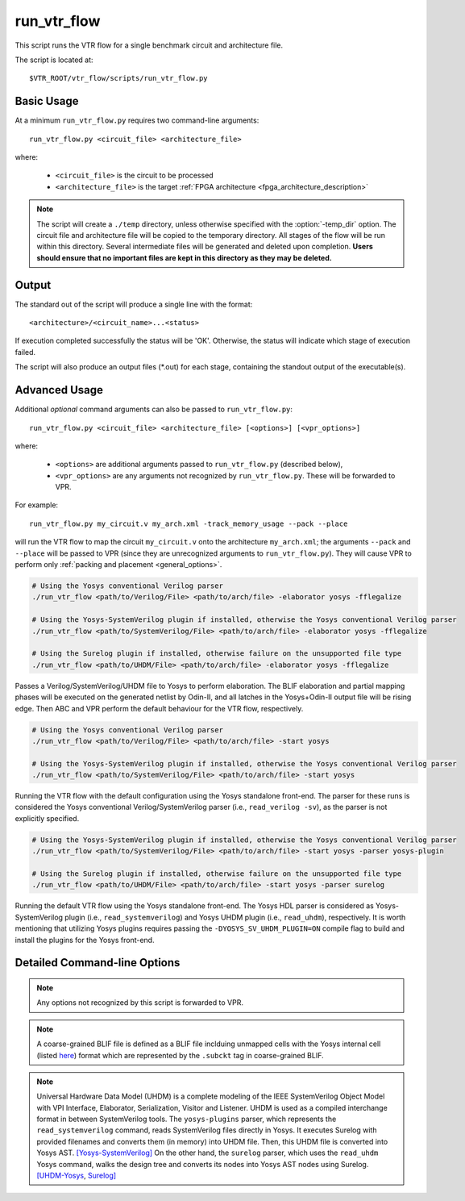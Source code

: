 .. _run_vtr_flow:

run_vtr_flow
---------------

This script runs the VTR flow for a single benchmark circuit and architecture file.

The script is located at::

    $VTR_ROOT/vtr_flow/scripts/run_vtr_flow.py

.. program:: run_vtr_flow.py

Basic Usage
~~~~~~~~~~~

At a minimum ``run_vtr_flow.py`` requires two command-line arguments::

    run_vtr_flow.py <circuit_file> <architecture_file>

where:

  * ``<circuit_file>`` is the circuit to be processed
  * ``<architecture_file>`` is the target :ref:`FPGA architecture <fpga_architecture_description>`


.. note::
    The script will create a ``./temp`` directory, unless otherwise specified with the :option:`-temp_dir` option.
    The circuit file and architecture file will be copied to the temporary directory.
    All stages of the flow will be run within this directory.
    Several intermediate files will be generated and deleted upon completion.
    **Users should ensure that no important files are kept in this directory as they may be deleted.**

Output
~~~~~~
The standard out of the script will produce a single line with the format::

    <architecture>/<circuit_name>...<status>

If execution completed successfully the status will be 'OK'. Otherwise, the status will indicate which stage of execution failed.

The script will also produce an output files (\*.out) for each stage, containing the standout output of the executable(s).

Advanced Usage
~~~~~~~~~~~~~~

Additional *optional* command arguments can also be passed to ``run_vtr_flow.py``::

    run_vtr_flow.py <circuit_file> <architecture_file> [<options>] [<vpr_options>]

where:

  * ``<options>`` are additional arguments passed to ``run_vtr_flow.py`` (described below),
  * ``<vpr_options>`` are any arguments not recognized by ``run_vtr_flow.py``. These will be forwarded to VPR.

For example::

   run_vtr_flow.py my_circuit.v my_arch.xml -track_memory_usage --pack --place

will run the VTR flow to map the circuit ``my_circuit.v`` onto the architecture ``my_arch.xml``; the arguments ``--pack`` and ``--place`` will be passed to VPR (since they are unrecognized arguments to ``run_vtr_flow.py``).
They will cause VPR to perform only :ref:`packing and placement <general_options>`.

.. code-block:: bash

    # Using the Yosys conventional Verilog parser
    ./run_vtr_flow <path/to/Verilog/File> <path/to/arch/file> -elaborator yosys -fflegalize

    # Using the Yosys-SystemVerilog plugin if installed, otherwise the Yosys conventional Verilog parser
    ./run_vtr_flow <path/to/SystemVerilog/File> <path/to/arch/file> -elaborator yosys -fflegalize
    
    # Using the Surelog plugin if installed, otherwise failure on the unsupported file type
    ./run_vtr_flow <path/to/UHDM/File> <path/to/arch/file> -elaborator yosys -fflegalize

Passes a Verilog/SystemVerilog/UHDM file to Yosys to perform elaboration. 
The BLIF elaboration and partial mapping phases will be executed on the generated netlist by Odin-II, and all latches in the Yosys+Odin-II output file will be rising edge.
Then ABC and VPR perform the default behaviour for the VTR flow, respectively.

.. code-block:: bash

    # Using the Yosys conventional Verilog parser
    ./run_vtr_flow <path/to/Verilog/File> <path/to/arch/file> -start yosys

    # Using the Yosys-SystemVerilog plugin if installed, otherwise the Yosys conventional Verilog parser
    ./run_vtr_flow <path/to/SystemVerilog/File> <path/to/arch/file> -start yosys

Running the VTR flow with the default configuration using the Yosys standalone front-end.
The parser for these runs is considered the Yosys conventional Verilog/SystemVerilog parser (i.e., ``read_verilog -sv``), as the parser is not explicitly specified.

.. code-block:: bash

    # Using the Yosys-SystemVerilog plugin if installed, otherwise the Yosys conventional Verilog parser
    ./run_vtr_flow <path/to/SystemVerilog/File> <path/to/arch/file> -start yosys -parser yosys-plugin

    # Using the Surelog plugin if installed, otherwise failure on the unsupported file type
    ./run_vtr_flow <path/to/UHDM/File> <path/to/arch/file> -start yosys -parser surelog

Running the default VTR flow using the Yosys standalone front-end.
The Yosys HDL parser is considered as Yosys-SystemVerilog plugin (i.e., ``read_systemverilog``) and Yosys UHDM plugin (i.e., ``read_uhdm``), respectively.
It is worth mentioning that utilizing Yosys plugins requires passing the ``-DYOSYS_SV_UHDM_PLUGIN=ON`` compile flag to build and install the plugins for the Yosys front-end. 

Detailed Command-line Options
~~~~~~~~~~~~~~~~~~~~~~~~~~~~~

.. note:: Any options not recognized by this script is forwarded to VPR.

.. option:: -starting_stage <stage>

    Start the VTR flow at the specified stage.

    Accepted values:

      * ``odin``
      * ``yosys``
      * ``abc``
      * ``scripts``
      * ``vpr``

    **Default:** ``odin``

.. option:: -ending_stage <stage>

    End the VTR flow at the specified stage.


    Accepted values:

      * ``odin``
      * ``yosys``
      * ``abc``
      * ``scripts``
      * ``vpr``

    **Default:** ``vpr``

.. option:: -power

    Enables power estimation.

    See :ref:`power_estimation`

.. option:: -cmos_tech <file>

    CMOS technology XML file.

    See :ref:`power_technology_properties`

.. option:: -delete_intermediate_files

    Delete intermediate files (i.e. ``.dot``, ``.xml``, ``.rc``, etc)

.. option:: -delete_result_files

    Delete result files (i.e. VPR's ``.net``, ``.place``, ``.route`` outputs)

.. option:: -track_memory_usage

    Record peak memory usage and additional statistics for each stage.

    .. note::
        Requires ``/usr/bin/time -v`` command.
        Some operating systems do not report peak memory.

    **Default:** off

.. option:: -limit_memory_usage

    Kill benchmark if it is taking up too much memory to avoid slow disk swaps.

    .. note:: Requires ``ulimit -Sv`` command.

    **Default:** off
.. option:: -timeout <float>

    Maximum amount of time to spend on a single stage of a task in seconds.

    **Default:** 14 days

.. option:: -temp_dir <path>

    Temporary directory used for execution and intermediate files.
    The script will automatically create this directory if necessary.

    **Default:** ``./temp``

.. option:: -valgrind

    Run the flow with valgrind while using the following valgrind
    options:

        * --leak-check=full
        * --errors-for-leak-kinds=none
        * --error-exitcode=1
        * --track-origins=yes

.. option:: -min_hard_mult_size <int>

    Tells ODIN II the minimum multiplier size that should be implemented
    using hard multiplier (if available). Smaller multipliers will be
    implemented using soft logic.

    **Default:** 3

.. option:: -min_hard_adder_size <int>

    Tells ODIN II the minimum adder size that should be implemented
    using hard adders (if available). Smaller adders will be
    implemented using soft logic.

    **Default:** 1

.. option:: -adder_cin_global

    Tells ODIN II to connect the first cin in an adder/subtractor chain
    to a global gnd/vdd net. Instead of creating a dummy adder to generate
    the input signal of the first cin port of the chain.

.. option:: -odin_xml <path_to_custom_xml>

    Tells VTR flow to use a custom ODIN II configuration value. The default
    behavior is to use the vtr_flow/misc/basic_odin_config_split.xml. 
    Instead, an alternative config file might be supplied; compare the 
    default and vtr_flow/misc/custom_odin_config_no_mults.xml for usage 
    scenarios. This option is needed for running the entire VTR flow with 
    additional parameters for ODIN II that are provided from within the 
    .xml file.

.. option:: -use_odin_simulation 
    
    Tells ODIN II to run simulation.

.. option:: -min_hard_mult_size <min_hard_mult_size>
    
    Tells ODIN II the minimum multiplier size (in bits) to be implemented using hard multiplier.
    
    **Default:** 3

.. option:: -min_hard_adder_size <MIN_HARD_ADDER_SIZE>
    
    Tells ODIN II the minimum adder size (in bits) that should be implemented using hard adder.
    
    **Default:** 1

.. option:: -elaborator <ELABORATOR>
    
    Specifies the elaborator of the synthesis flow for ODIN II [odin, yosys]

    **Default:** odin

.. option:: -top_module <TOP_MODULE>
    
    Specifies the name of the module in the design that should be considered as top

.. option:: -coarsen
    
    Notifies ODIN II if the input BLIF is coarse-grained.

    **Default:** False

.. note::

    A coarse-grained BLIF file is defined as a BLIF file inclduing unmapped cells with the Yosys internal cell (listed `here <https://github.com/verilog-to-routing/vtr-verilog-to-routing/blob/b913727959e22ae7a535ac8b907d0aaa9a3eda3d/ODIN_II/SRC/enum_str.cpp#L402-L494>`_) format which are represented by the ``.subckt`` tag in coarse-grained BLIF.
    
.. option:: -fflegalize
    
    Makes flip-flops rising edge for coarse-grained input BLIFs in the partial technology mapping phase (ODIN II synthesis flow generates rising edge FFs by default, should be used for Yosys+Odin-II)
    
    **Default:** False

.. option:: -encode_names
    
    Enables ODIN II utilization of operation-type-encoded naming style for Yosys coarse-grained RTLIL nodes.
    
    .. code-block::

        # example of a DFF subcircuit in the Yosys coarse-grained BLIF
        .subckt $dff CLK=clk D=a Q=inst1.inst2.temp
        .param CLK_POLARITY 1

        .names inst1.inst2.temp o
        1 1

        # fine-grained BLIF file with enabled encode_names option for Odin-II partial mapper
        .latch test^a test^inst1.inst2.temp^FF~0 re test^clk 3

        .names test^inst1.inst2.temp^FF~0 test^o
        1 1

        # fine-grained BLIF file with disabled encode_names option for Odin-II partial mapper
        .latch test^a test^$dff^FF~0 re test^clk 3

        .names test^$dff^FF~0 test^o
        1 1

    **Default:** False

.. option:: -yosys_script <YOSYS_SCRIPT>
    
    Supplies Yosys with a .ys script file (similar to Tcl script), including the synthesis steps.
    
    **Default:** None

.. option:: -parser <PARSER>

    Specify a parser for the Yosys synthesizer [yosys (Verilog-2005), surelog (UHDM), yosys-plugin (SystemVerilog)].
    The script uses the Yosys conventional Verilog parser if this argument is not used.
    
    **Default:** yosys

.. note::

    Universal Hardware Data Model (UHDM) is a complete modeling of the IEEE SystemVerilog Object Model with VPI Interface, Elaborator, Serialization, Visitor and Listener.
    UHDM is used as a compiled interchange format in between SystemVerilog tools.
    The ``yosys-plugins`` parser, which represents the ``read_systemverilog`` command, reads SystemVerilog files directly in Yosys.
    It executes Surelog with provided filenames and converts them (in memory) into UHDM file. Then, this UHDM file is converted into Yosys AST. `[Yosys-SystemVerilog] <https://github.com/antmicro/yosys-systemverilog#usage>`_
    On the other hand, the ``surelog`` parser, which uses the ``read_uhdm`` Yosys command, walks the design tree and converts its nodes into Yosys AST nodes using Surelog. `[UHDM-Yosys <https://github.com/chipsalliance/UHDM-integration-tests#uhdm-yosys>`_, `Surelog] <https://github.com/chipsalliance/Surelog#surelog>`_